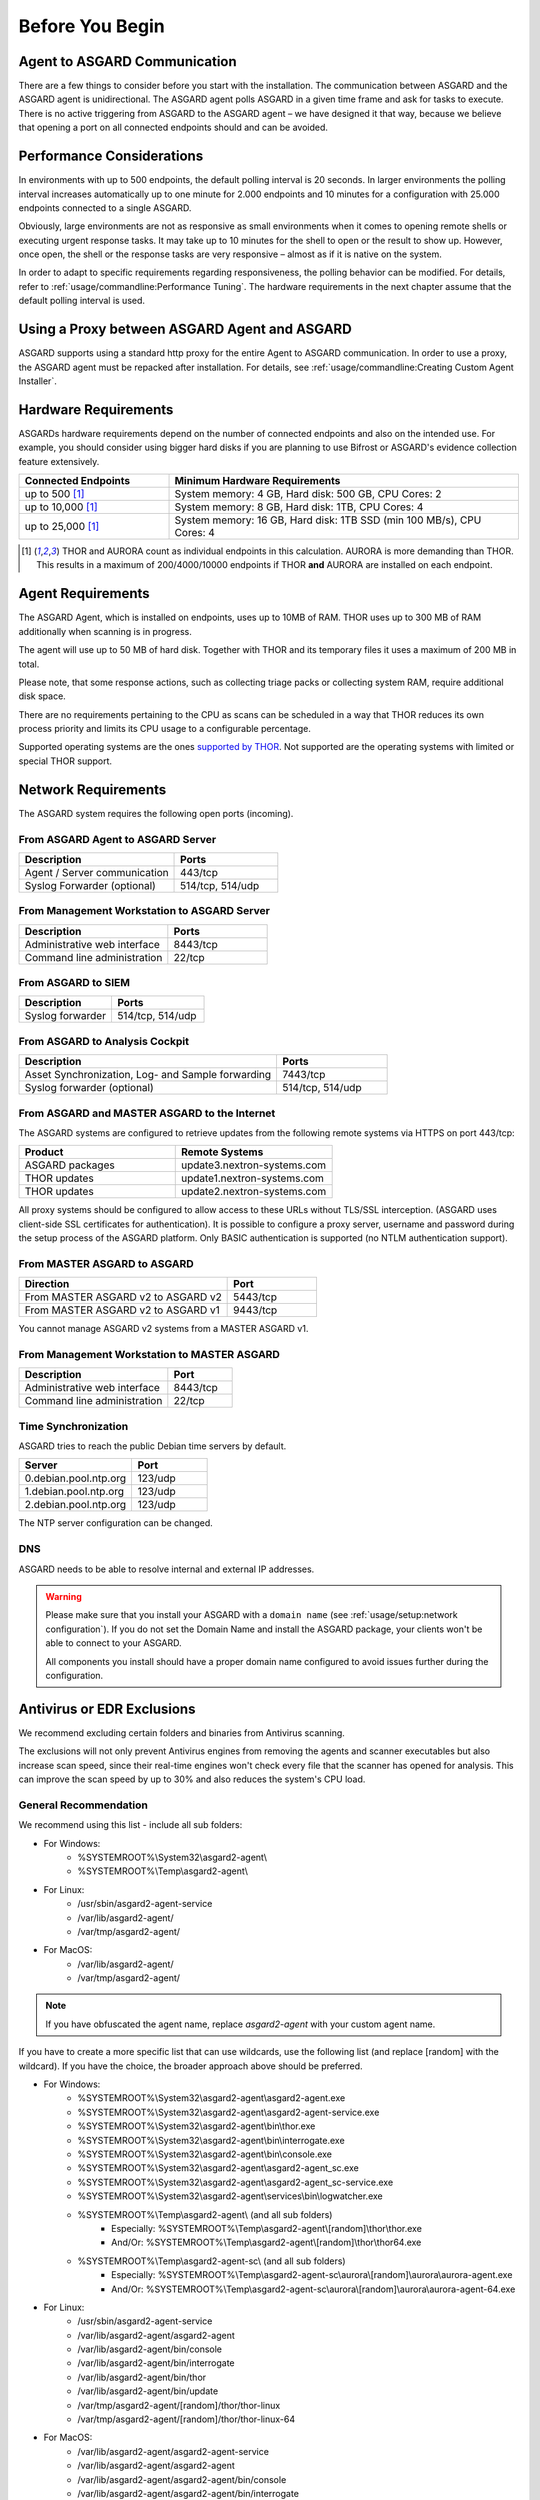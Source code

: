 
Before You Begin
================

Agent to ASGARD Communication
-----------------------------

There are a few things to consider before you start with the installation.
The communication between ASGARD and the ASGARD agent is unidirectional.
The ASGARD agent polls ASGARD in a given time frame and ask for tasks to
execute. There is no active triggering from ASGARD to the ASGARD agent –
we have designed it that way, because we believe that opening a port on
all connected endpoints should and can be avoided. 

Performance Considerations
--------------------------

In environments with up to 500 endpoints, the default polling interval
is 20 seconds. In larger environments the polling interval increases
automatically up to one minute for 2.000 endpoints and 10 minutes for
a configuration with 25.000 endpoints connected to a single ASGARD. 

Obviously, large environments are not as responsive as small environments
when it comes to opening remote shells or executing urgent response
tasks. It may take up to 10 minutes for the shell to open or the result
to show up. However, once open, the shell or the response tasks are
very responsive – almost as if it is native on the system.

In order to adapt to specific requirements regarding responsiveness,
the polling behavior can be modified. For details, refer to 
:ref:`usage/commandline:Performance Tuning`.
The hardware requirements in the next chapter assume that the default polling interval is used. 

Using a Proxy between ASGARD Agent and ASGARD
---------------------------------------------

ASGARD supports using a standard http proxy for the entire Agent to
ASGARD communication. In order to use a proxy, the ASGARD agent must
be repacked after installation. For details, see :ref:`usage/commandline:Creating Custom Agent Installer`.

Hardware Requirements
---------------------

ASGARDs hardware requirements depend on the number of connected
endpoints and also on the intended use. For example, you should
consider using bigger hard disks if you are planning to use Bifrost
or ASGARD's evidence collection feature extensively.

.. list-table::
   :header-rows: 1
   :widths: 30, 70

   * - Connected Endpoints
     - Minimum  Hardware Requirements
   * - up to 500 [1]_
     - System memory: 4 GB, Hard disk: 500 GB, CPU Cores: 2
   * - up to 10,000 [1]_
     - System memory: 8 GB, Hard disk: 1TB, CPU Cores: 4
   * - up to 25,000 [1]_
     - System memory: 16 GB, Hard disk: 1TB SSD (min 100 MB/s), CPU Cores: 4

.. [1]
  THOR and AURORA count as individual endpoints in this calculation.
  AURORA is more demanding than THOR. This results in a maximum of 200/4000/10000
  endpoints if THOR **and** AURORA are installed on each endpoint.

Agent Requirements
------------------

The ASGARD Agent, which is installed on endpoints, uses up to 10MB of RAM.
THOR uses up to 300 MB of RAM additionally when scanning is in progress. 

The agent will use up to 50 MB of hard disk. Together with THOR and its
temporary files it uses a maximum of 200 MB in total. 

Please note, that some response actions, such as collecting triage packs
or collecting system RAM, require additional disk space.

There are no requirements pertaining to the CPU as scans can be scheduled
in a way that THOR reduces its own process priority and limits its CPU
usage to a configurable percentage.

Supported operating systems are the ones `supported by THOR <https://thor-manual.nextron-systems.com/en/latest/usage/requirements.html#supported>`__.
Not supported are the operating systems with limited or special THOR support.

Network Requirements
--------------------

The ASGARD system requires the following open ports (incoming).

From ASGARD Agent to ASGARD Server
^^^^^^^^^^^^^^^^^^^^^^^^^^^^^^^^^^

.. list-table:: 
   :header-rows: 1
   :widths: 60, 40

   * - Description
     - Ports
   * - Agent / Server communication
     - 443/tcp
   * - Syslog Forwarder (optional)
     - 514/tcp, 514/udp

From Management Workstation to ASGARD Server
^^^^^^^^^^^^^^^^^^^^^^^^^^^^^^^^^^^^^^^^^^^^

.. list-table:: 
   :header-rows: 1
   :widths: 60, 40

   * - Description
     - Ports
   * - Administrative web interface
     - 8443/tcp
   * - Command line administration
     - 22/tcp

From ASGARD to SIEM
^^^^^^^^^^^^^^^^^^^

.. list-table:: 
   :header-rows: 1
   :widths: 50, 50

   * - Description
     - Ports
   * - Syslog forwarder
     - 514/tcp, 514/udp

From ASGARD to Analysis Cockpit
^^^^^^^^^^^^^^^^^^^^^^^^^^^^^^^

.. list-table:: 
   :header-rows: 1
   :widths: 70, 30

   * - Description
     - Ports
   * - Asset Synchronization, Log- and Sample forwarding
     - 7443/tcp
   * - Syslog forwarder (optional)
     - 514/tcp, 514/udp

From ASGARD and MASTER ASGARD to the Internet
^^^^^^^^^^^^^^^^^^^^^^^^^^^^^^^^^^^^^^^^^^^^^

The ASGARD systems are configured to retrieve updates from the
following remote systems via HTTPS on port 443/tcp:

.. list-table:: 
   :header-rows: 1
   :widths: 50, 50

   * - Product
     - Remote Systems
   * - ASGARD packages
     - update3.nextron-systems.com
   * - THOR updates
     - update1.nextron-systems.com
   * - THOR updates
     - update2.nextron-systems.com

All proxy systems should be configured to allow access to these URLs
without TLS/SSL interception. (ASGARD uses client-side SSL certificates
for authentication). It is possible to configure a proxy server, username
and password during the setup process of the ASGARD platform. Only
BASIC authentication is supported (no NTLM authentication support).

From MASTER ASGARD to ASGARD
^^^^^^^^^^^^^^^^^^^^^^^^^^^^

.. list-table:: 
   :header-rows: 1
   :widths: 70, 30

   * - Direction
     - Port
   * - From MASTER ASGARD v2 to ASGARD v2
     - 5443/tcp
   * - From MASTER ASGARD v2 to ASGARD v1
     - 9443/tcp

You cannot manage ASGARD v2 systems from a MASTER ASGARD v1.

From Management Workstation to MASTER ASGARD
^^^^^^^^^^^^^^^^^^^^^^^^^^^^^^^^^^^^^^^^^^^^

.. list-table:: 
   :header-rows: 1
   :widths: 70,30

   * - Description
     - Port
   * - Administrative web interface
     - 8443/tcp
   * - Command line administration
     - 22/tcp

Time Synchronization
^^^^^^^^^^^^^^^^^^^^

ASGARD tries to reach the public Debian time servers by default.

.. list-table:: 
   :header-rows: 1
   :widths: 60, 40

   * - Server
     - Port
   * - 0.debian.pool.ntp.org
     - 123/udp
   * - 1.debian.pool.ntp.org
     - 123/udp
   * - 2.debian.pool.ntp.org
     - 123/udp

The NTP server configuration can be changed.

DNS
^^^

ASGARD needs to be able to resolve internal and external IP addresses.

.. warning:: 
  Please make sure that you install your ASGARD with a ``domain name``
  (see :ref:`usage/setup:network configuration`). If you do not set the
  Domain Name and install the ASGARD package, your clients won't be able
  to connect to your ASGARD.

  All components you install should have a proper domain name configured
  to avoid issues further during the configuration.

Antivirus or EDR Exclusions
---------------------------

We recommend excluding certain folders and binaries from Antivirus scanning. 

The exclusions will not only prevent Antivirus engines from removing the
agents and scanner executables but also increase scan speed, since their
real-time engines won't check every file that the scanner has opened for
analysis. This can improve the scan speed by up to 30% and also reduces
the system's CPU load. 

General Recommendation
^^^^^^^^^^^^^^^^^^^^^^
We recommend using this list - include all sub folders:

- For Windows:
    - %SYSTEMROOT%\\System32\\asgard2-agent\\ 
    - %SYSTEMROOT%\\Temp\\asgard2-agent\\
- For Linux:
    - /usr/sbin/asgard2-agent-service
    - /var/lib/asgard2-agent/
    - /var/tmp/asgard2-agent/
- For MacOS:
    - /var/lib/asgard2-agent/
    - /var/tmp/asgard2-agent/

.. note::
   If you have obfuscated the agent name, replace *asgard2-agent* with your custom agent name.

If you have to create a more specific list that can use wildcards, use the following list (and replace [random] with the wildcard). If you have the choice, the broader approach above should be preferred.

- For Windows:
    - %SYSTEMROOT%\\System32\\asgard2-agent\\asgard2-agent.exe
    - %SYSTEMROOT%\\System32\\asgard2-agent\\asgard2-agent-service.exe
    - %SYSTEMROOT%\\System32\\asgard2-agent\\bin\\thor.exe
    - %SYSTEMROOT%\\System32\\asgard2-agent\\bin\\interrogate.exe
    - %SYSTEMROOT%\\System32\\asgard2-agent\\bin\\console.exe
    - %SYSTEMROOT%\\System32\\asgard2-agent\\asgard2-agent_sc.exe
    - %SYSTEMROOT%\\System32\\asgard2-agent\\asgard2-agent_sc-service.exe
    - %SYSTEMROOT%\\System32\\asgard2-agent\\services\\bin\\logwatcher.exe
    - %SYSTEMROOT%\\Temp\\asgard2-agent\\ (and all sub folders)
        - Especially: %SYSTEMROOT%\\Temp\\asgard2-agent\\[random]\\thor\\thor.exe
        - And/Or: %SYSTEMROOT%\\Temp\\asgard2-agent\\[random]\\thor\\thor64.exe
    - %SYSTEMROOT%\\Temp\\asgard2-agent-sc\\ (and all sub folders)
        - Especially: %SYSTEMROOT%\\Temp\\asgard2-agent-sc\\aurora\\[random]\\aurora\\aurora-agent.exe
        - And/Or: %SYSTEMROOT%\\Temp\\asgard2-agent-sc\\aurora\\[random]\\aurora\\aurora-agent-64.exe
- For Linux:
    - /usr/sbin/asgard2-agent-service
    - /var/lib/asgard2-agent/asgard2-agent
    - /var/lib/asgard2-agent/bin/console
    - /var/lib/asgard2-agent/bin/interrogate
    - /var/lib/asgard2-agent/bin/thor
    - /var/lib/asgard2-agent/bin/update
    - /var/tmp/asgard2-agent/[random]/thor/thor-linux
    - /var/tmp/asgard2-agent/[random]/thor/thor-linux-64
- For MacOS:
    - /var/lib/asgard2-agent/asgard2-agent-service
    - /var/lib/asgard2-agent/asgard2-agent
    - /var/lib/asgard2-agent/asgard2-agent/bin/console
    - /var/lib/asgard2-agent/asgard2-agent/bin/interrogate
    - /var/lib/asgard2-agent/asgard2-agent/bin/thor
    - /var/lib/asgard2-agent/asgard2-agent/bin/update
    - /var/tmp/asgard2-agent/[random]/thor/thor-macosx

Using the more specific list, we've experienced problems with some AV solutions that even trigger on certain keywords in filenames. They don't kill the excluded executable but block write access to disk if certain keywords like "bloodhound" or "mimikatz" appear in filenames. In these cases, the executable exclusions are not enough and you should use the recommended list of two folders and all sub folders (see above). 

McAfee EDR Exclusions
^^^^^^^^^^^^^^^^^^^^^

McAfee needs Exclusions set in multiple locations. In addition to the general recommendation, customers with McAfee EDR need to set the following exclusions:

On-Access Scan:
"""""""""""""""

- Low Risk:
    - thor.exe
    - thor64.exe
    - interrogate.exe
    - generic.exe
    - asgard2-agent.exe
    - asgard2-agent-service.exe
    - aurora-agent-64.exe
    - aurora-agent.exe
- Exclusions (include sub folders):
    - %SYSTEMROOT%\\System32\\asgard2-agent\\
    - %SYSTEMROOT%\\Temp\\asgard2-agent\\
    - %SYSTEMROOT%\\Temp\\asgard2-agent-sc\\
- Access Protection:
    - thor.exe
    - thor64.exe
    - interrogate.exe
    - generic.exe
    - aurora-agent.exe
    - aurora-agent-64.exe
    - asgard2-agent.exe
    - asgard2-agent-service.exe
    - asgard2-agent-windows-amd64.exe
    - asgard2-agent-windows-386.exe
    - C:\\Windows\\Temp\\asgard2-agent\\*\\thor\\*
    - C:\\Windows\\Temp\\asgard2-agent\\*\\thor\\**\\*
    - C:\\Windows\\Temp\\asgard2-agent\\*
    - C:\\Windows\\Temp\\asgard2-agent-sc\\aurora\\*\\aurora\\*
    - C:\\Windows\\Temp\\asgard2-agent-sc\\aurora\\*\\aurora\\**\\*
    - C:\\Windows\\Temp\\asgard2-agent-sc\\aurora\\*
    - %SYSTEMROOT%\\System32\\asgard2-agent\\bin\\*
    - %SYSTEMROOT%\\System32\\asgard2-agent\\*

EDR Exclusions:
"""""""""""""""

- Network Flow:
    - C:\\Windows\\System32\\asgard2-agent\\asgard2-agent.exe;
    - C:\\Windows\\System32\\asgard2-agent\\bin\\generic.exe;
    - C:\\Windows\\System32\\asgard2-agent\\bin\\interrogate.exe;
    - C:\\Windows\\System32\\asgard2-agent\\bin\\thor.exe;
- Trace:
    - C:\\Windows\\System32\\asgard2-agent\\asgard2-agent.exe;
    - C:\\Windows\\System32\\asgard2-agent\\bin\\generic.exe;
    - C:\\Windows\\System32\\asgard2-agent\\bin\\interrogate.exe;
    - C:\\Windows\\System32\\asgard2-agent\\bin\\thor.exe;
- File Hashing:
    - C:\\Windows\\System32\\asgard2-agent\\;
    - C:\\Windows\\System32\\asgard2-agent\\**\\;
    - C:\\Windows\\Temp\\asgard2-agent\\;
    - C:\\Windows\\Temp\\asgard2-agent\\**\\;
    - C:\\Windows\\Temp\\asgard2-agent-sc\\;
    - C:\\Windows\\Temp\\asgard2-agent-sc\\**\\;

Verify the Downloaded ISO (Optional)
------------------------------------

You can do a quick hash check to verify that the download was not corrupted.
We recommend to verify the downloaded ISO's signature as this is the cryptographically sound method.

The hash and signature file are both part of the ZIP archive you download from our `portal server <https://portal.nextron-systems.com>`__.

Via Hash
^^^^^^^^

Extract the ZIP and check the sha256 hash:

On Linux

.. code-block:: console

   user@host:~$ sha256sum -c nextron-universal-installer.iso.sha256
   nextron-universal-installer.iso: OK

or in Windows command prompt

.. code-block:: doscon

    C:\Users\user\Desktop\asgard2-installer>type nextron-universal-installer.iso.sha256
    efccb4df0a95aa8e562d42707cb5409b866bd5ae8071c4f05eec6a10778f354b  nextron-universal-installer.iso
    C:\Users\user\Desktop\asgard2-installer>certutil -hashfile nextron-universal-installer.iso SHA256
    SHA256 hash of nextron-universal-installer.iso:
    efccb4df0a95aa8e562d42707cb5409b866bd5ae8071c4f05eec6a10778f354b
    CertUtil: -hashfile command completed successfully.  

or in Powershell

.. code-block:: ps1con

    PS C:\Users\user\Desktop\asgard2-installer>type .\nextron-universal-installer.iso.sha256
    efccb4df0a95aa8e562d42707cb5409b866bd5ae8071c4f05eec6a10778f354b  nextron-universal-installer.iso
    PS C:\Users\user\Desktop\asgard2-installer>Get-FileHash .\nextron-universal-installer.iso

    Algorithm       Hash                                                                   Path
    ---------       ----                                                                   ----
    SHA256          EFCCB4DF0A95AA8E562D42707CB5409B866BD5AE8071C4F05EEC6A10778F354B       C:\Users\user\Desktop\asgard2-installer\nextron-universal-installer.iso

Via Signature (Recommended)
^^^^^^^^^^^^^^^^^^^^^^^^^^^

Extract the ZIP, `download the public signature <https://www.nextron-systems.com/certificates-and-keys>`__ and verify the signed ISO:

On Linux

.. code-block:: console

    user@host:~$ wget https://www.nextron-systems.com/certs/codesign.pem
    user@host:~$ openssl dgst -sha256 -verify codesign.pem -signature nextron-universal-installer.iso.sig nextron-universal-installer.iso
    Verified OK

or in powershell

.. code-block:: ps1con

    PS C:\Users\user\Desktop\asgard2-installer>Invoke-WebRequest -Uri https://www.nextron-systems.com/certs/codesign.pem -OutFile codesign.pem
    PS C:\Users\user\Desktop\asgard2-installer>"C:\Program Files\OpenSSL-Win64\bin\openssl.exe" dgst -sha256 -verify codesign.pem -signature nextron-universal-installer.iso.sig nextron-universal-installer.iso
    Verified OK 

.. note::

    If ``openssl`` is not present on your system you can easily install it using winget: ``winget install openssl``.

